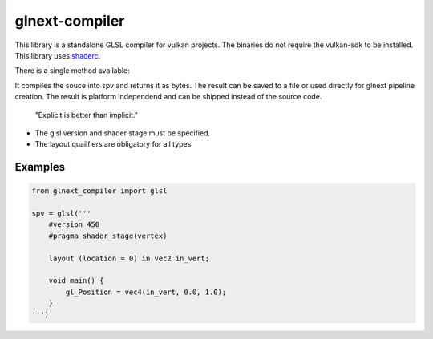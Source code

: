 glnext-compiler
===============

This library is a standalone GLSL compiler for vulkan projects.
The binaries do not require the vulkan-sdk to be installed.
This library uses `shaderc`_.

.. _shaderc: https://github.com/google/shaderc

There is a single method available:

.. method:: glnext_compiler.glsl(source: str) -> bytes

It compiles the souce into spv and returns it as bytes.
The result can be saved to a file or used directly for glnext pipeline creation.
The result is platform independend and can be shipped instead of the source code.

    "Explicit is better than implicit."

- The glsl version and shader stage must be specified.
- The layout quailfiers are obligatory for all types.

Examples
--------

.. code:: python

    from glnext_compiler import glsl

    spv = glsl('''
        #version 450
        #pragma shader_stage(vertex)

        layout (location = 0) in vec2 in_vert;

        void main() {
            gl_Position = vec4(in_vert, 0.0, 1.0);
        }
    ''')
